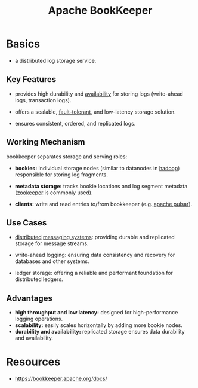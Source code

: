 :PROPERTIES:
:ID:       4ef92e32-360e-4d76-8d8b-f7c42dcd859c
:END:
#+title: Apache BookKeeper
#+filetags: :tool:compute:

* Basics

- a distributed log storage service.

** Key Features

- provides high durability and [[id:20240519T152842.050227][availability]] for storing logs (write-ahead logs, transaction logs).

- offers a scalable, [[id:20240519T162542.805560][fault-tolerant]], and low-latency storage solution.

- ensures consistent, ordered, and replicated logs.

** Working Mechanism

bookkeeper separates storage and serving roles:

- *bookies:* individual storage nodes (similar to datanodes in [[id:7aa94354-25d9-441b-993f-31ccc970edd3][hadoop]]) responsible for storing log fragments.

- *metadata storage:* tracks bookie locations and log segment metadata ([[id:b635cd13-0e7b-4d3e-aa3e-24ad0c3df768][zookeeper]] is commonly used).

- *clients:* write and read entries to/from bookkeeper (e.g.,[[id:5e438030-0096-4b97-8931-f99eb7b738c5][apache pulsar]]).

** Use Cases

- [[id:a3d0278d-d7b7-47d8-956d-838b79396da7][distributed]] [[id:1073cfed-a09d-48b6-bd52-ba09708699bf][messaging systems]]: providing durable and replicated storage for message streams.

- write-ahead logging: ensuring data consistency and recovery for databases and other systems.

- ledger storage: offering a reliable and performant foundation for distributed ledgers.

** Advantages

- *high throughput and low latency:* designed for high-performance logging operations.
- *scalability:* easily scales horizontally by adding more bookie nodes.
- *durability and availability:* replicated storage ensures data durability and availability.

* Resources
 - https://bookkeeper.apache.org/docs/
